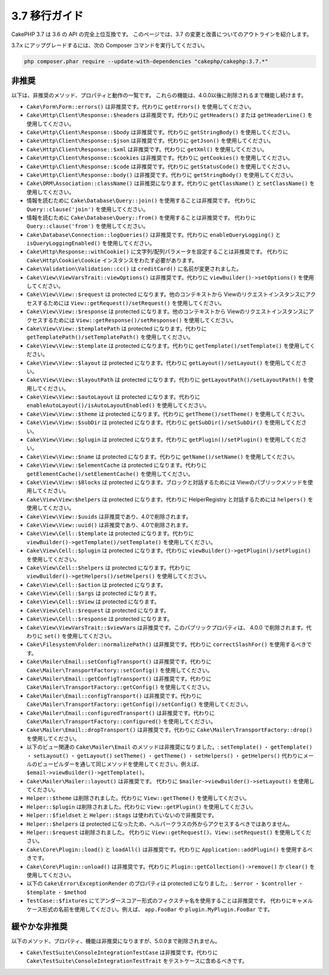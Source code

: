 3.7 移行ガイド
##############

CakePHP 3.7 は 3.6 の API の完全上位互換です。
このページでは、3.7 の変更と改善についてのアウトラインを紹介します。

3.7.x にアップグレードするには、次の Composer コマンドを実行してください。

.. code-block:: bash

    php composer.phar require --update-with-dependencies "cakephp/cakephp:3.7.*"

非推奨
======

以下は、非推奨のメソッド、プロパティと動作の一覧です。
これらの機能は、4.0.0以後に削除されるまで機能し続けます。

* ``Cake\Form\Form::errors()`` は非推奨です。代わりに ``getErrors()`` を使用してください。
* ``Cake\Http\Client\Response::$headers`` は非推奨です。代わりに ``getHeaders()`` または
  ``getHeaderLine()`` を使用してください。
* ``Cake\Http\Client\Response::$body`` は非推奨です。代わりに ``getStringBody()``
  を使用してください。
* ``Cake\Http\Client\Response::$json`` は非推奨です。代わりに ``getJson()`` を使用してください。
* ``Cake\Http\Client\Response::$xml`` は非推奨です。代わりに ``getXml()`` を使用してください。
* ``Cake\Http\Client\Response::$cookies`` は非推奨です。代わりに ``getCookies()``
  を使用してください。
* ``Cake\Http\Client\Response::$code`` は非推奨です。代わりに ``getStatusCode()``
  を使用してください。
* ``Cake\Http\Client\Response::body()`` は非推奨です。代わりに ``getStringBody()``
  を使用してください。
* ``Cake\ORM\Association::className()`` は非推奨になります。代わりに ``getClassName()``
  と ``setClassName()`` を使用してください。
* 情報を読むために ``Cake\Database\Query::join()`` を使用することは非推奨です。
  代わりに ``Query::clause('join')`` を使用してください。
* 情報を読むために ``Cake\Database\Query::from()`` を使用することは非推奨です。
  代わりに ``Query::clause('from')`` を使用してください。
* ``Cake\Database\Connection::logQueries()`` は非推奨です。代わりに ``enableQueryLogging()``
  と ``isQueryLoggingEnabled()`` を使用してください。
* ``Cake\Http\Response::withCookie()`` に文字列/配列パラメータを設定することは非推奨です。
  代わりに ``Cake\Http\Cookie\Cookie`` インスタンスをわたす必要があります。
* ``Cake\Validation\Validation::cc()`` は ``creditCard()`` に名前が変更されました。
* ``Cake\View\ViewVarsTrait::viewOptions()`` は非推奨です。代わりに ``viewBuilder()->setOptions()``
  を使用してください。
* ``Cake\View\View::$request`` は protected になります。他のコンテキストから
  Viewのリクエストインスタンスにアクセスするためには ``View::getRequest()/setRequest()``
  を使用してください。
* ``Cake\View\View::$response`` は protected になります。他のコンテキストから
  Viewのリクエストインスタンスにアクセスするためには ``View::getResponse()/setResponse()``
  を使用してください。
* ``Cake\View\View::$templatePath`` は protected になります。代わりに
  ``getTemplatePath()/setTemplatePath()`` を使用してください。
* ``Cake\View\View::$template`` は protected になります。代わりに
  ``getTemplate()/setTemplate()`` を使用してください。
* ``Cake\View\View::$layout`` は protected になります。代わりに
  ``getLayout()/setLayout()`` を使用してください。
* ``Cake\View\View::$layoutPath`` は protected になります。代わりに
  ``getLayoutPath()/setLayoutPath()`` を使用してください。
* ``Cake\View\View::$autoLayout`` は protected になります。代わりに
  ``enableAutoLayout()/isAutoLayoutEnabled()`` を使用してください。
* ``Cake\View\View::$theme`` は protected になります。代わりに
  ``getTheme()/setTheme()`` を使用してください。
* ``Cake\View\View::$subDir`` は protected になります。代わりに
  ``getSubDir()/setSubDir()`` を使用してください。
* ``Cake\View\View::$plugin`` は protected になります。代わりに
  ``getPlugin()/setPlugin()`` を使用してください。
* ``Cake\View\View::$name`` は protected になります。代わりに
  ``getName()/setName()`` を使用してください。
* ``Cake\View\View::$elementCache`` は protected になります。代わりに
  ``getElementCache()/setElementCache()`` を使用してください。
* ``Cake\View\View::$Blocks`` は protected になります。ブロックと対話するためには
  Viewのパブリックメソッドを使用してください。
* ``Cake\View\View:$helpers`` は protected になります。代わりに
  HelperRegistry と対話するためには ``helpers()`` を使用してください。
* ``Cake\View\View::$uuids`` は非推奨であり、4.0で削除されます。
* ``Cake\View\View::uuid()`` は非推奨であり、4.0で削除されます。
* ``Cake\View\Cell::$template`` は protected になります。代わりに
  ``viewBuilder()->getTemplate()/setTemplate()`` を使用してください。
* ``Cake\View\Cell::$plugin`` は protected になります。代わりに
  ``viewBuilder()->getPlugin()/setPlugin()`` を使用してください。
* ``Cake\View\Cell::$helpers`` は protected になります。代わりに
  ``viewBuilder()->getHelpers()/setHelpers()`` を使用してください。
* ``Cake\View\Cell::$action`` は protected になります。
* ``Cake\View\Cell::$args`` は protected になります。
* ``Cake\View\Cell::$View`` は protected になります。
* ``Cake\View\Cell::$request`` は protected になります。
* ``Cake\View\Cell::$response`` は protected になります。
* ``Cake\View\ViewVarsTrait::$viewVars`` は非推奨です。このパブリックプロパティは、
  4.0.0 で削除されます。代わりに ``set()`` を使用してください。
* ``Cake\Filesystem\Folder::normalizePath()`` は非推奨です。代わりに
  ``correctSlashFor()`` を使用するべきです。
* ``Cake\Mailer\Email::setConfigTransport()`` は非推奨です。代わりに
  ``Cake\Mailer\TransportFactory::setConfig()`` を使用してください。
* ``Cake\Mailer\Email::getConfigTransport()`` は非推奨です。代わりに
  ``Cake\Mailer\TransportFactory::getConfig()`` を使用してください。
* ``Cake\Mailer\Email::configTransport()`` は非推奨です。代わりに
  ``Cake\Mailer\TransportFactory::getConfig()/setConfig()`` を使用してください。
* ``Cake\Mailer\Email::configuredTransport()`` は非推奨です。代わりに
  ``Cake\Mailer\TransportFactory::configured()`` を使用してください。
* ``Cake\Mailer\Email::dropTransport()`` は非推奨です。代わりに
  ``Cake\Mailer\TransportFactory::drop()`` を使用してください。
* 以下のビュー関連の ``Cake\Mailer\Email`` のメソッドは非推奨になりました。:
  ``setTemplate()`` ・ ``getTemplate()`` ・ ``setLayout()`` ・ ``getLayout()``
  ``setTheme()`` ・ ``getTheme()`` ・ ``setHelpers()`` ・ ``getHelpers()``
  代わりにメールのビュービルダーを通して同じメソッドを使用してください。例えば、
  ``$email->viewBuilder()->getTemplate()``。
* ``Cake\Mailer\Mailer::layout()`` は非推奨です。
  代わりに ``$mailer->viewBuilder()->setLayout()`` を使用してください。
* ``Helper::$theme`` は削除されました。代わりに ``View::getTheme()`` を使用してください。
* ``Helper::$plugin`` は削除されました。代わりに ``View::getPlugin()`` を使用してください。
* ``Helper::$fieldset`` と ``Helper::$tags`` は使われていないので非推奨です。
* ``Helper::$helpers`` は protected になったため、ヘルパークラスの外からアクセスするべきではありません。
* ``Helper::$request`` は削除されました。
  代わりに ``View::getRequest()``、``View::setRequest()`` を使用してください。
* ``Cake\Core\Plugin::load()`` と ``loadAll()`` は非推奨です。代わりに
  ``Application::addPlugin()`` を使用するべきです。
* ``Cake\Core\Plugin::unload()`` は非推奨です。代わりに
  ``Plugin::getCollection()->remove()`` か ``clear()`` を使用してください。
* 以下の ``Cake\Error\ExceptionRender`` のプロパティは protected になりました。:
  ``$error`` ・ ``$controller`` ・ ``$template`` ・ ``$method``
* ``TestCase::$fixtures`` にてアンダースコアー形式のフィクスチャ名を使用することは非推奨です。
  代わりにキャメルケース形式の名前を使用してください。例えば、 ``app.FooBar`` や ``plugin.MyPlugin.FooBar`` です。

緩やかな非推奨
==============

以下のメソッド、プロパティ、機能は非推奨になりますが、5.0.0まで削除されません。

* ``Cake\TestSuite\ConsoleIntegrationTestCase`` は非推奨です。代わりに
  ``Cake\TestSuite\ConsoleIntegrationTestTrait`` をテストケースに含めるべきです。
